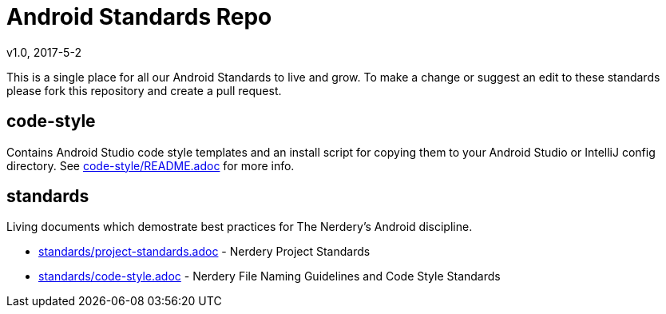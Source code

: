 = Android Standards Repo
v1.0, 2017-5-2

This is a single place for all our Android Standards to live and grow.
To make a change or suggest an edit to these standards please fork this
repository and create a pull request.

== code-style

Contains Android Studio code style templates and an install script for copying them
to your Android Studio or IntelliJ config directory. See
link:code-style/README.adoc[code-style/README.adoc] for more info.

== standards

Living documents which demostrate best practices for The Nerdery's Android
discipline.

* link:standards/standards.adoc[standards/project-standards.adoc] - Nerdery Project Standards

* link:standards/code-style.adoc[standards/code-style.adoc] - Nerdery File Naming Guidelines and Code Style Standards

